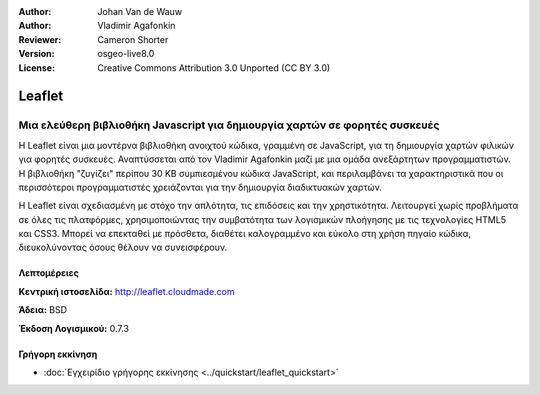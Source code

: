 :Author: Johan Van de Wauw
:Author: Vladimir Agafonkin
:Reviewer: Cameron Shorter
:Version: osgeo-live8.0
:License: Creative Commons Attribution 3.0 Unported  (CC BY 3.0)

.. image:: ../../images/project_logos/logo-leaflet.png 
  :scale: 100 %
  :alt: project logo
  :align: right
  :target: http://leafletjs.com

Leaflet
================================================================================

Μια ελεύθερη βιβλιοθήκη Javascript για δημιουργία χαρτών σε φορητές συσκευές
~~~~~~~~~~~~~~~~~~~~~~~~~~~~~~~~~~~~~~~~~~~~~~~~~~~~~~~~~~~~~~~~~~~~~~~~~~~~~~~~

Η Leaflet είναι μια μοντέρνα βιβλιοθήκη ανοιχτού κώδικα, γραμμένη σε JavaScript, για τη 
δημιουργία χαρτών φιλικών για φορητές συσκευές. Αναπτύσσεται από τον Vladimir Agafonkin 
μαζί με μια ομάδα ανεξάρτητων προγραμματιστών. Η βιβλιοθήκη "ζυγίζει" περίπου 30 KB 
συμπιεσμένου κώδικα JavaScript, και περιλαμβάνει τα χαρακτηριστικά που οι περισσότεροι
προγραμματιστές χρειάζονται για την δημιουργία διαδικτυακών χαρτών.

Η Leaflet είναι σχεδιασμένη με στόχο την απλότητα, τις επιδόσεις και την χρηστικότητα. 
Λειτουργεί χωρίς προβλήματα σε όλες τις πλατφόρμες, χρησιμοποιώντας την συμβατότητα των
λογισμικών πλοήγησης με τις τεχνολογίες HTML5 και CSS3. Μπορεί να επεκταθεί με πρόσθετα, 
διαθέτει καλογραμμένο και εύκολο στη χρήση πηγαίο κώδικα, διευκολύνοντας όσους θέλουν 
να συνεισφέρουν.


.. Βασικά Χαρακτηριστικά
.. --------------------------------------------------------------------------------
.. 
.. * ...


Λεπτομέρειες
--------------------------------------------------------------------------------

**Κεντρική ιστοσελίδα:** http://leaflet.cloudmade.com

**Άδεια:** BSD

**Έκδοση Λογισμικού:** 0.7.3

.. **Supported Platforms:** 
.. 
.. **API Interfaces:** 
.. 
.. **Support:** 


Γρήγορη εκκίνηση
--------------------------------------------------------------------------------

* :doc:`Εγχειρίδιο γρήγορης εκκίνησης <../quickstart/leaflet_quickstart>`

